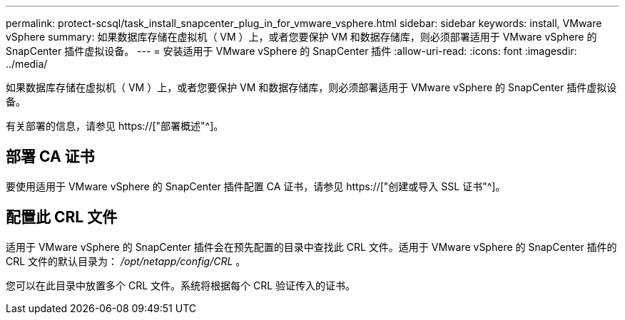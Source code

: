 ---
permalink: protect-scsql/task_install_snapcenter_plug_in_for_vmware_vsphere.html 
sidebar: sidebar 
keywords: install, VMware vSphere 
summary: 如果数据库存储在虚拟机（ VM ）上，或者您要保护 VM 和数据存储库，则必须部署适用于 VMware vSphere 的 SnapCenter 插件虚拟设备。 
---
= 安装适用于 VMware vSphere 的 SnapCenter 插件
:allow-uri-read: 
:icons: font
:imagesdir: ../media/


[role="lead"]
如果数据库存储在虚拟机（ VM ）上，或者您要保护 VM 和数据存储库，则必须部署适用于 VMware vSphere 的 SnapCenter 插件虚拟设备。

有关部署的信息，请参见 https://["部署概述"^]。



== 部署 CA 证书

要使用适用于 VMware vSphere 的 SnapCenter 插件配置 CA 证书，请参见 https://["创建或导入 SSL 证书"^]。



== 配置此 CRL 文件

适用于 VMware vSphere 的 SnapCenter 插件会在预先配置的目录中查找此 CRL 文件。适用于 VMware vSphere 的 SnapCenter 插件的 CRL 文件的默认目录为： _/opt/netapp/config/CRL_ 。

您可以在此目录中放置多个 CRL 文件。系统将根据每个 CRL 验证传入的证书。
